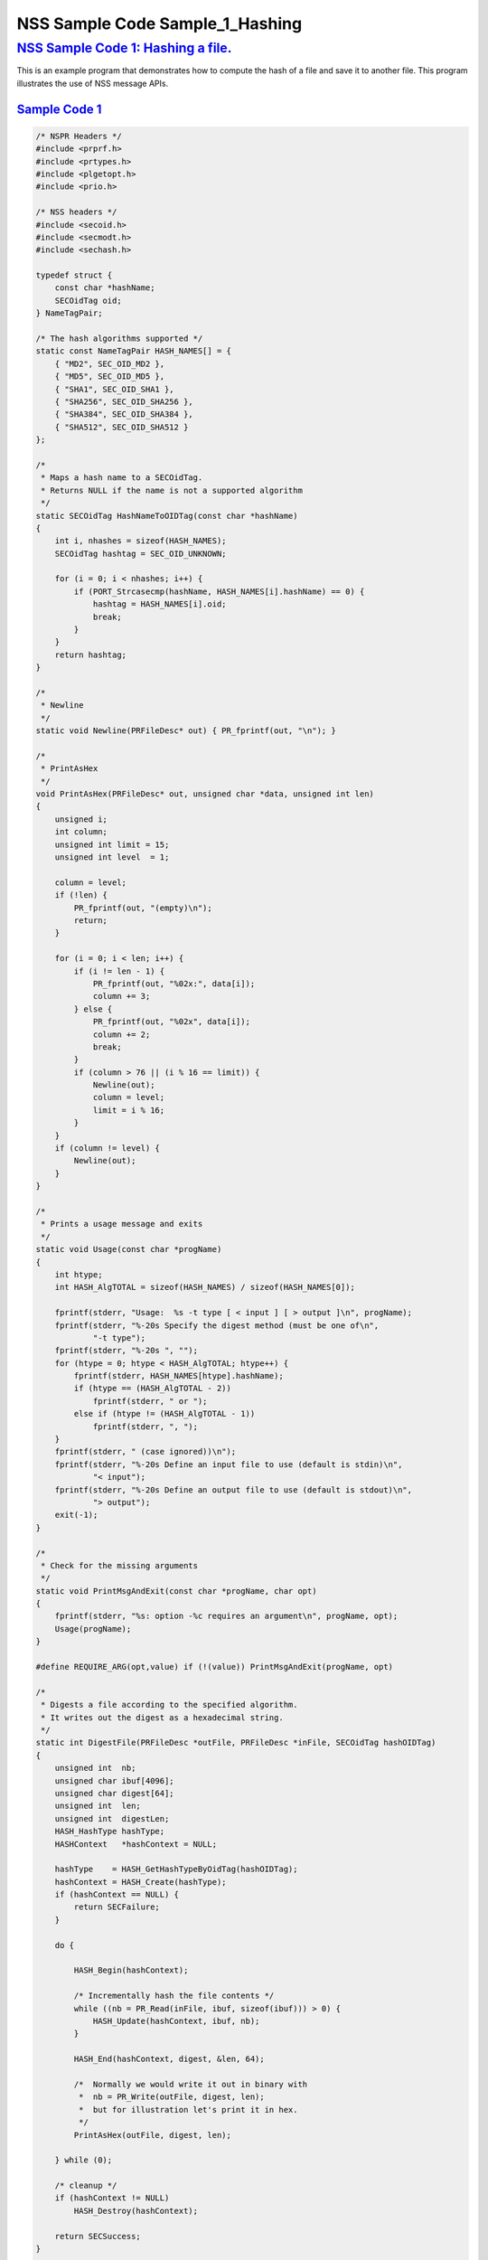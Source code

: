 .. _mozilla_projects_nss_nss_sample_code_nss_sample_code_sample_1_hashing:

NSS Sample Code Sample_1_Hashing
================================

.. _nss_sample_code_1_hashing_a_file.:

`NSS Sample Code 1: Hashing a file. <#nss_sample_code_1_hashing_a_file.>`__
---------------------------------------------------------------------------

.. container::

   This is an example program that demonstrates how to compute the hash of a file and save it to
   another file.  This program illustrates the use of NSS message APIs.

.. _sample_code_1:

`Sample Code 1 <#sample_code_1>`__
~~~~~~~~~~~~~~~~~~~~~~~~~~~~~~~~~~

.. container::

   .. code:: brush:

      /* NSPR Headers */
      #include <prprf.h>
      #include <prtypes.h>
      #include <plgetopt.h>
      #include <prio.h>

      /* NSS headers */
      #include <secoid.h>
      #include <secmodt.h>
      #include <sechash.h>

      typedef struct {
          const char *hashName;
          SECOidTag oid;
      } NameTagPair;

      /* The hash algorithms supported */
      static const NameTagPair HASH_NAMES[] = {
          { "MD2", SEC_OID_MD2 },
          { "MD5", SEC_OID_MD5 },
          { "SHA1", SEC_OID_SHA1 },
          { "SHA256", SEC_OID_SHA256 },
          { "SHA384", SEC_OID_SHA384 },
          { "SHA512", SEC_OID_SHA512 }
      };

      /*
       * Maps a hash name to a SECOidTag.
       * Returns NULL if the name is not a supported algorithm
       */
      static SECOidTag HashNameToOIDTag(const char *hashName)
      {
          int i, nhashes = sizeof(HASH_NAMES);
          SECOidTag hashtag = SEC_OID_UNKNOWN;

          for (i = 0; i < nhashes; i++) {
              if (PORT_Strcasecmp(hashName, HASH_NAMES[i].hashName) == 0) {
                  hashtag = HASH_NAMES[i].oid;
                  break;
              }
          }
          return hashtag;
      }

      /*
       * Newline
       */
      static void Newline(PRFileDesc* out) { PR_fprintf(out, "\n"); }

      /*
       * PrintAsHex
       */
      void PrintAsHex(PRFileDesc* out, unsigned char *data, unsigned int len)
      {
          unsigned i;
          int column;
          unsigned int limit = 15;
          unsigned int level  = 1;

          column = level;
          if (!len) {
              PR_fprintf(out, "(empty)\n");
              return;
          }

          for (i = 0; i < len; i++) {
              if (i != len - 1) {
                  PR_fprintf(out, "%02x:", data[i]);
                  column += 3;
              } else {
                  PR_fprintf(out, "%02x", data[i]);
                  column += 2;
                  break;
              }
              if (column > 76 || (i % 16 == limit)) {
                  Newline(out);
                  column = level;
                  limit = i % 16;
              }
          }
          if (column != level) {
              Newline(out);
          }
      }

      /*
       * Prints a usage message and exits
       */
      static void Usage(const char *progName)
      {
          int htype;
          int HASH_AlgTOTAL = sizeof(HASH_NAMES) / sizeof(HASH_NAMES[0]);

          fprintf(stderr, "Usage:  %s -t type [ < input ] [ > output ]\n", progName);
          fprintf(stderr, "%-20s Specify the digest method (must be one of\n",
                  "-t type");
          fprintf(stderr, "%-20s ", "");
          for (htype = 0; htype < HASH_AlgTOTAL; htype++) {
              fprintf(stderr, HASH_NAMES[htype].hashName);
              if (htype == (HASH_AlgTOTAL - 2))
                  fprintf(stderr, " or ");
              else if (htype != (HASH_AlgTOTAL - 1))
                  fprintf(stderr, ", ");
          }
          fprintf(stderr, " (case ignored))\n");
          fprintf(stderr, "%-20s Define an input file to use (default is stdin)\n",
                  "< input");
          fprintf(stderr, "%-20s Define an output file to use (default is stdout)\n",
                  "> output");
          exit(-1);
      }

      /*
       * Check for the missing arguments
       */
      static void PrintMsgAndExit(const char *progName, char opt)
      {
          fprintf(stderr, "%s: option -%c requires an argument\n", progName, opt);
          Usage(progName);
      }

      #define REQUIRE_ARG(opt,value) if (!(value)) PrintMsgAndExit(progName, opt)

      /*
       * Digests a file according to the specified algorithm.
       * It writes out the digest as a hexadecimal string.
       */
      static int DigestFile(PRFileDesc *outFile, PRFileDesc *inFile, SECOidTag hashOIDTag)
      {
          unsigned int  nb;
          unsigned char ibuf[4096];
          unsigned char digest[64];
          unsigned int  len;
          unsigned int  digestLen;
          HASH_HashType hashType;
          HASHContext   *hashContext = NULL;

          hashType    = HASH_GetHashTypeByOidTag(hashOIDTag);
          hashContext = HASH_Create(hashType);
          if (hashContext == NULL) {
              return SECFailure;
          }

          do {

              HASH_Begin(hashContext);

              /* Incrementally hash the file contents */
              while ((nb = PR_Read(inFile, ibuf, sizeof(ibuf))) > 0) {
                  HASH_Update(hashContext, ibuf, nb);
              }

              HASH_End(hashContext, digest, &len, 64);

              /*  Normally we would write it out in binary with
               *  nb = PR_Write(outFile, digest, len);
               *  but for illustration let's print it in hex.
               */
              PrintAsHex(outFile, digest, len);

          } while (0);

          /* cleanup */
          if (hashContext != NULL)
              HASH_Destroy(hashContext);

          return SECSuccess;
      }

      /*
       * This sample computes the hash of a file and saves it
       * to another file. It illustrates the use of NSS message
       * APIs.
       */
      int main(int argc, char **argv)
      {
          SECOidTag     hashOIDTag;
          PLOptState    *optstate;
          PLOptStatus   status;
          SECStatus     rv;
          char          *hashName  = NULL;
          char          *progName = strrchr(argv[0], '/');

          progName = progName ? progName + 1 : argv[0];

          rv = NSS_NoDB_Init("/tmp");
          if (rv != SECSuccess) {
              fprintf(stderr, "%s: NSS_Init failed in directory %s\n",
                      progName, "/tmp");
              return -1;
          }

          /* Parse command line arguments */
          optstate = PL_CreateOptState(argc, argv, "t:");
          while ((status = PL_GetNextOpt(optstate)) == PL_OPT_OK) {
              switch (optstate->option) {
              case 't':
                  REQUIRE_ARG(optstate->option, optstate->value);
                  hashName = strdup(optstate->value);
                  break;
              }
          }

          if (!hashName)
              Usage(progName);

          /* convert and validate */
          hashOIDTag = HashNameToOIDTag(hashName);
          if (hashOIDTag == SEC_OID_UNKNOWN) {
              fprintf(stderr, "%s: invalid digest type - %s\n", progName, hashName);
              Usage(progName);
          }

          /* Digest it and print the result */
          rv = DigestFile(PR_STDOUT, PR_STDIN, hashOIDTag);
          if (rv != SECSuccess) {
              fprintf(stderr, "%s: problem digesting data (%d)\n",
                      progName, PORT_GetError());
          }

          rv = NSS_Shutdown();
          if (rv != SECSuccess) {
              exit(-1);
          }

          return 0;
      }

      </sechash.h></secmodt.h></secoid.h></prio.h></plgetopt.h></prtypes.h></prprf.h>